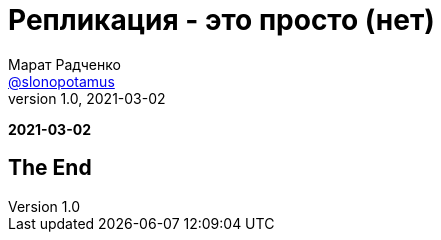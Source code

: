 = Репликация - это просто (нет)
Марат Радченко <https://github.com/slonopotamus[@slonopotamus]>
v1.0, 2021-03-02
:source-highlighter: highlightjs
:revealjs_hash: true
:revealjs_theme: league
:revealjsdir: https://cdn.jsdelivr.net/npm/reveal.js@3.9.2
:icons: font
:imagesdir: images

**{revdate}**

== The End
